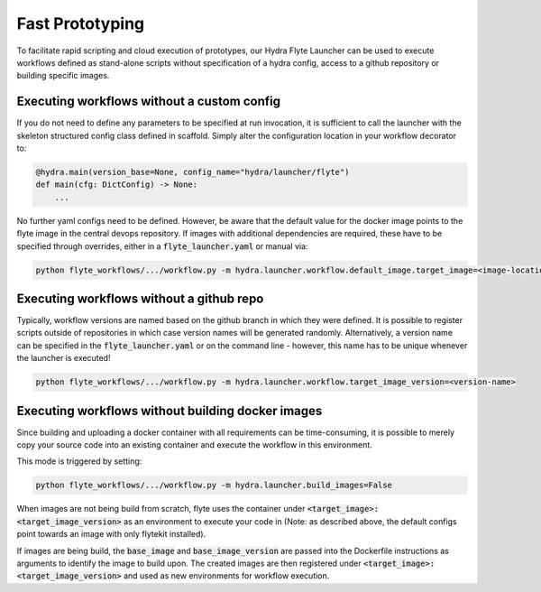 
Fast Prototyping
=================================

To facilitate rapid scripting and cloud execution of prototypes, our Hydra Flyte Launcher can be used to execute
workflows defined as stand-alone scripts without specification of a hydra config, access to a github repository or
building specific images.

Executing workflows without a custom config
-------------------------------------------
If you do not need to define any parameters to be specified at run invocation, it is sufficient to call the launcher
with the skeleton structured config class defined in scaffold. Simply alter the configuration location in your workflow
decorator to:

.. code-block:: python

    @hydra.main(version_base=None, config_name="hydra/launcher/flyte")
    def main(cfg: DictConfig) -> None:
        ...

No further yaml configs need to be defined. However, be aware that the default value for the docker image points to the
flyte image in the central devops repository. If images with additional dependencies are required, these have to be
specified through overrides, either in a :code:`flyte_launcher.yaml` or manual via:

.. code-block:: console

    python flyte_workflows/.../workflow.py -m hydra.launcher.workflow.default_image.target_image=<image-location>

Executing workflows without a github repo
-----------------------------------------
Typically, workflow versions are named based on the github branch in which they were defined. It is possible to register
scripts outside of repositories in which case version names will be generated randomly. Alternatively, a version name can
be specified in the :code:`flyte_launcher.yaml` or on the command line - however, this name has to be unique whenever
the launcher is executed!

.. code-block:: console

    python flyte_workflows/.../workflow.py -m hydra.launcher.workflow.target_image_version=<version-name>

Executing workflows without building docker images
--------------------------------------------------
Since building and uploading a docker container with all requirements can be time-consuming, it is possible to merely
copy your source code into an existing container and execute the workflow in this environment.

This mode is triggered by setting:

.. code-block:: console

    python flyte_workflows/.../workflow.py -m hydra.launcher.build_images=False

When images are not being build from scratch, flyte uses the container under
:code:`<target_image>:<target_image_version>` as an environment to execute your code in
(Note: as described above, the default configs point towards an image with only flytekit installed).

If images are being build, the :code:`base_image` and :code:`base_image_version` are passed into the Dockerfile
instructions as arguments to identify the image to build upon. The created images are then registered under
:code:`<target_image>:<target_image_version>` and used as new environments for workflow execution.
